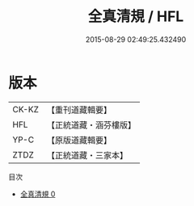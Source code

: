 #+TITLE: 全真清規 / HFL

#+DATE: 2015-08-29 02:49:25.432490
* 版本
 |     CK-KZ|【重刊道藏輯要】|
 |       HFL|【正統道藏・涵芬樓版】|
 |      YP-C|【原版道藏輯要】|
 |      ZTDZ|【正統道藏・三家本】|
目次
 - [[file:KR5g0044_000.txt][全真清規 0]]
